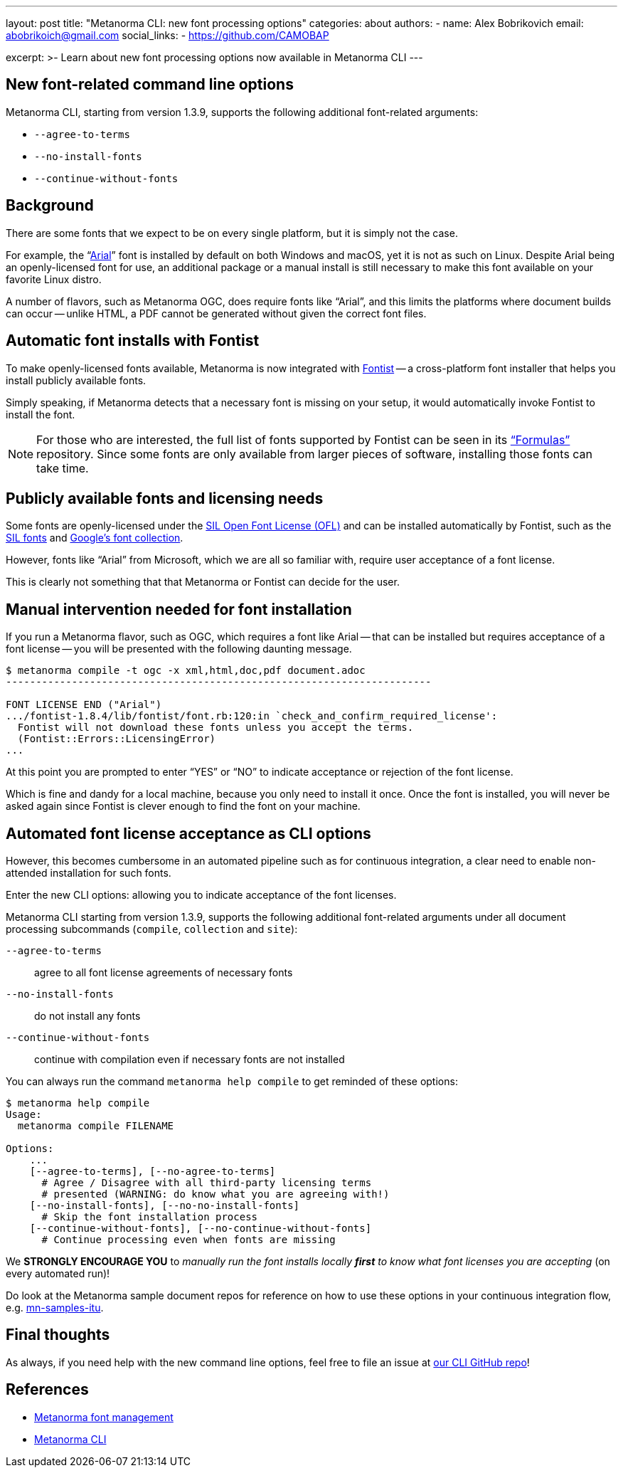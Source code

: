 ---
layout: post
title: "Metanorma CLI: new font processing options"
categories: about
authors:
  - name: Alex Bobrikovich
    email: abobrikoich@gmail.com
    social_links:
      - https://github.com/CAMOBAP

excerpt: >-
  Learn about new font processing options now available in Metanorma CLI
---

== New font-related command line options

Metanorma CLI, starting from version 1.3.9, supports the following additional
font-related arguments:

* `--agree-to-terms`
* `--no-install-fonts`
* `--continue-without-fonts`

== Background

There are some fonts that we expect to be on every single platform, but it is simply not the case.

For example, the "`https://docs.microsoft.com/en-us/typography/font-list/arial[Arial]`"
font is installed by default on both Windows and macOS,
yet it is not as such on Linux. Despite Arial being an openly-licensed font for use,
an additional package or a manual install is still necessary to make
this font available on your favorite Linux distro.

A number of flavors, such as Metanorma OGC, does require fonts like "`Arial`", and this limits
the platforms where document builds can occur -- unlike HTML, a PDF cannot be generated without
given the correct font files.


== Automatic font installs with Fontist

To make openly-licensed fonts available, Metanorma is now integrated with
https://github.com/fontist/fontist[Fontist] --
a cross-platform font installer that helps you install publicly available fonts.

Simply speaking, if Metanorma detects that a necessary font is missing on your
setup, it would automatically invoke Fontist to install the font.

NOTE: For those who are interested, the full list of fonts supported
by Fontist can be seen in its https://github.com/fontist/formulas["`Formulas`"]
repository. Since some fonts are only available from larger pieces
of software, installing those fonts can take time.


== Publicly available fonts and licensing needs

Some fonts are openly-licensed under the https://scripts.sil.org/OFL[SIL Open Font License (OFL)]
and can be installed automatically by Fontist, such
as the https://software.sil.org/fonts/[SIL fonts] and https://fonts.google.com[Google's font collection].

However, fonts like "`Arial`" from Microsoft, which we are all so familiar with,
require user acceptance of a font license.

This is clearly not something that that Metanorma or Fontist can decide for the user.


== Manual intervention needed for font installation

If you run a Metanorma flavor, such as OGC, which requires a font like Arial --
that can be installed but requires acceptance of a font license --
you will be presented with the following daunting message.

[source,console]
----
$ metanorma compile -t ogc -x xml,html,doc,pdf document.adoc
-----------------------------------------------------------------------

FONT LICENSE END ("Arial")
.../fontist-1.8.4/lib/fontist/font.rb:120:in `check_and_confirm_required_license':
  Fontist will not download these fonts unless you accept the terms.
  (Fontist::Errors::LicensingError)
...
----

At this point you are prompted to enter "`YES`" or "`NO`" to indicate
acceptance or rejection of the font license.

Which is fine and dandy for a local machine, because you only need
to install it once. Once the font is installed, you will never be
asked again since Fontist is clever enough to find the font
on your machine.


== Automated font license acceptance as CLI options

However, this becomes cumbersome in an automated pipeline such as for continuous integration,
a clear need to enable non-attended installation for such fonts.

Enter the new CLI options: allowing you to indicate acceptance
of the font licenses.

Metanorma CLI starting from version 1.3.9, supports the following additional
font-related arguments under all document processing subcommands
(`compile`, `collection` and `site`):

`--agree-to-terms`::  agree to all font license agreements of necessary fonts
`--no-install-fonts`:: do not install any fonts
`--continue-without-fonts`:: continue with compilation even if necessary fonts are not installed

You can always run the command `metanorma help compile` to get
reminded of these options:

[source,sh]
----
$ metanorma help compile
Usage:
  metanorma compile FILENAME

Options:
    ...
    [--agree-to-terms], [--no-agree-to-terms]
      # Agree / Disagree with all third-party licensing terms
      # presented (WARNING: do know what you are agreeing with!)
    [--no-install-fonts], [--no-no-install-fonts]
      # Skip the font installation process
    [--continue-without-fonts], [--no-continue-without-fonts]
      # Continue processing even when fonts are missing
----


We *STRONGLY ENCOURAGE YOU* to _manually run the font installs locally
*first* to know what font licenses you are accepting_ (on every automated run)!

Do look at the Metanorma sample document repos for reference
on how to use these options in your continuous integration flow, e.g.
https://github.com/metanorma/mn-samples-itu[mn-samples-itu].


== Final thoughts

As always, if you need help with the new command line options,
feel free to file an issue at
https://github.com/metanorma/metanorma-cli[our CLI GitHub repo]!


== References

* link:/topics/building/font-management/[Metanorma font management]
* https://github.com/metanorma/metanorma-cli[Metanorma CLI]
